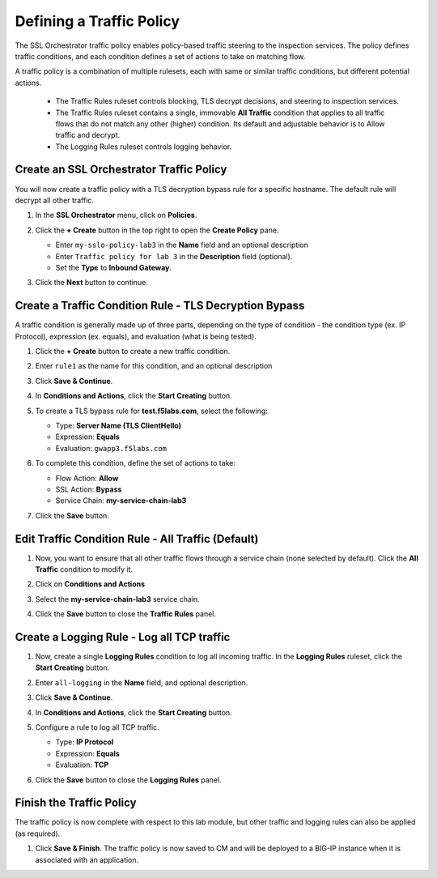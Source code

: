 Defining a Traffic Policy
================================================================================

The SSL Orchestrator traffic policy enables policy-based traffic steering to the inspection services. The policy defines traffic conditions, and each condition defines a set of actions to take on matching flow.

A traffic policy is a combination of multiple rulesets, each with same or similar traffic conditions, but different potential actions.

   - The Traffic Rules ruleset controls blocking, TLS decrypt decisions, and steering to inspection services.
   - The Traffic Rules ruleset contains a single, immovable **All Traffic** condition that applies to all traffic flows that do not match any other (higher) condition. Its default and adjustable behavior is to Allow traffic and decrypt.
   - The Logging Rules ruleset controls logging behavior. 


Create an SSL Orchestrator Traffic Policy
--------------------------------------------------------------------------------

You will now create a traffic policy with a TLS decryption bypass rule for a specific hostname. The default rule will decrypt all other traffic.

#. In the **SSL Orchestrator** menu, click on **Policies**.

#. Click the **+ Create** button in the top right to open the **Create Policy** pane.

   - Enter ``my-sslo-policy-lab3`` in the **Name** field and an optional description
   - Enter ``Traffic policy for lab 3`` in the **Description** field (optional).
   - Set the **Type** to **Inbound Gateway**. 

   .. image:: ./images/policy-1.png


#. Click the **Next** button to continue.

   .. image:: ./images/policy-2.png


Create a Traffic Condition Rule - TLS Decryption Bypass
--------------------------------------------------------------------------------

A traffic condition is generally made up of three parts, depending on the type of condition - the condition type (ex. IP Protocol), expression (ex. equals), and evaluation (what is being tested).

#. Click the **+ Create** button to create a new traffic condition.

#. Enter ``rule1`` as the name for this condition, and an optional description

#. Click **Save & Continue**.

#. In **Conditions and Actions**, click the **Start Creating** button.

#. To create a TLS bypass rule for **test.f5labs.com**, select the following:

   - Type: **Server Name (TLS ClientHello)**
   - Expression: **Equals**
   - Evaluation: ``gwapp3.f5labs.com``

#. To complete this condition, define the set of actions to take:

   - Flow Action: **Allow**
   - SSL Action: **Bypass**
   - Service Chain: **my-service-chain-lab3**

   .. image:: ./images/policy-3.png

#. Click the **Save** button.


Edit Traffic Condition Rule - All Traffic (Default)
--------------------------------------------------------------------------------

#. Now, you want to ensure that all other traffic flows through a service chain (none selected by default). Click the **All Traffic** condition to modify it.

#. Click on **Conditions and Actions**

#. Select the **my-service-chain-lab3** service chain.

   .. image:: ./images/policy-4.png

#. Click the **Save** button to close the **Traffic Rules** panel.


Create a Logging Rule - Log all TCP traffic
--------------------------------------------------------------------------------

#. Now, create a single **Logging Rules** condition to log all incoming traffic. In the **Logging Rules** ruleset, click the **Start Creating** button.

#. Enter ``all-logging`` in the **Name** field, and optional description.

#. Click **Save & Continue**.

#. In **Conditions and Actions**, click the **Start Creating** button.

#. Configure a rule to log all TCP traffic.

   - Type: **IP Protocol**
   - Expression: **Equals**
   - Evaluation: **TCP**

   .. image:: ./images/policy-5.png

#. Click the **Save** button to close the **Logging Rules** panel.

   .. image:: ./images/policy-6.png


Finish the Traffic Policy
--------------------------------------------------------------------------------

The traffic policy is now complete with respect to this lab module, but other traffic and logging rules can also be applied (as required). 

#. Click **Save & Finish**. The traffic policy is now saved to CM and will be deployed to a BIG-IP instance when it is associated with an application.

   .. image:: ./images/policy-7.png

